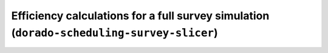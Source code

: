Efficiency calculations for a full survey simulation (``dorado-scheduling-survey-slicer``)
=========================================================
.. argparse::
    :module: dorado.scheduling.scripts.survey_slicer
    :func: parser
